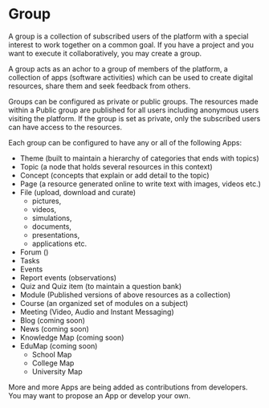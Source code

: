 * Group

A group is a collection of subscribed users of the platform with a
special interest to work together on a common goal. If you have a
project and you want to execute it collaboratively, you may create a
group.

A group acts as an achor to a group of members of the platform, a
collection of apps (software activities) which can be used to create
digital resources, share them and seek feedback from others. 

Groups can be configured as private or public groups.  The resources
made within a Public group are published for all users including
anonymous users visiting the platform.  If the group is set as
private, only the subscribed users can have access to the resources. 

Each group can be configured to have any or all of the following Apps:

- Theme (built to maintain a hierarchy of categories that ends with topics)
- Topic (a node that holds several resources in this context)
- Concept (concepts that explain or add detail to the topic)
- Page (a resource generated online to write text with images, videos etc.)
- File (upload, download and curate) 
  - pictures,
  - videos,
  - simulations,
  - documents,
  - presentations,
  - applications etc.
- Forum ()
- Tasks
- Events
- Report events (observations)
- Quiz and Quiz item (to maintain a question bank)
- Module (Published versions of  above resources as a collection)
- Course (an organized set of modules on a subject)
- Meeting (Video, Audio and Instant Messaging)
- Blog (coming soon)
- News (coming soon)
- Knowledge Map (coming soon)
- EduMap (coming soon)
  - School Map 
  - College Map 
  - University Map 
  

More and more Apps are being added as contributions from developers.
You may want to propose an App or develop your own. 
  
